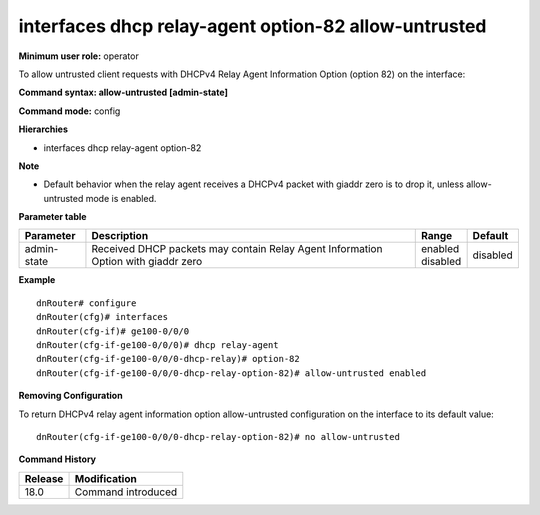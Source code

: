 interfaces dhcp relay-agent option-82 allow-untrusted
-----------------------------------------------------

**Minimum user role:** operator

To allow untrusted client requests with DHCPv4 Relay Agent Information Option (option 82) on the interface:

**Command syntax: allow-untrusted [admin-state]**

**Command mode:** config

**Hierarchies**

- interfaces dhcp relay-agent option-82

**Note**

- Default behavior when the relay agent receives a DHCPv4 packet with giaddr zero is to drop it, unless allow-untrusted mode is enabled.

**Parameter table**

+-------------+----------------------------------------------------------------------------------+--------------+----------+
| Parameter   | Description                                                                      | Range        | Default  |
+=============+==================================================================================+==============+==========+
| admin-state | Received DHCP packets may contain Relay Agent Information Option with giaddr     | | enabled    | disabled |
|             | zero                                                                             | | disabled   |          |
+-------------+----------------------------------------------------------------------------------+--------------+----------+

**Example**
::

    dnRouter# configure
    dnRouter(cfg)# interfaces
    dnRouter(cfg-if)# ge100-0/0/0
    dnRouter(cfg-if-ge100-0/0/0)# dhcp relay-agent
    dnRouter(cfg-if-ge100-0/0/0-dhcp-relay)# option-82
    dnRouter(cfg-if-ge100-0/0/0-dhcp-relay-option-82)# allow-untrusted enabled


**Removing Configuration**

To return DHCPv4 relay agent information option allow-untrusted configuration on the interface to its default value:
::

    dnRouter(cfg-if-ge100-0/0/0-dhcp-relay-option-82)# no allow-untrusted

**Command History**

+---------+--------------------+
| Release | Modification       |
+=========+====================+
| 18.0    | Command introduced |
+---------+--------------------+

